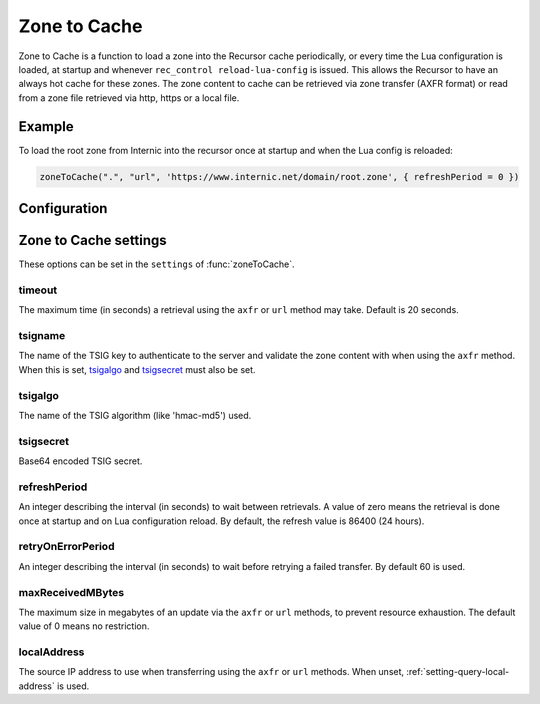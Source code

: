 .. _ztc:

Zone to Cache
-------------

Zone to Cache is a function to load a zone into the Recursor cache periodically, or every time the Lua configuration is loaded, at startup and whenever ``rec_control reload-lua-config`` is issued.
This allows the Recursor to have an always hot cache for these zones.
The zone content to cache can be retrieved via zone transfer (AXFR format) or read from a zone file retrieved via http, https or a local file.

Example
^^^^^^^
To load the root zone from Internic into the recursor once at startup and when the Lua config is reloaded:

.. code-block:: Lua

     zoneToCache(".", "url", 'https://www.internic.net/domain/root.zone', { refreshPeriod = 0 })

Configuration
^^^^^^^^^^^^^
.. function:: zoneToCache(zone, method, source [, settings ])

  .. versionadded:: 4.6.0

  Load a zone and put it into the Recursor cache periodically.

  :param str zone: The name of the zone to load
  :param str method: One of ``"axfr"``, ``"url"`` or ``"file"``
  :param str source: A string representing an IP address (when using the ``axfr`` method), URL (when using the ``url`` method) or path name (when using the ``file`` method)
  :param table settings: A table of settings, see below


Zone to Cache settings
^^^^^^^^^^^^^^^^^^^^^^

These options can be set in the ``settings`` of :func:`zoneToCache`.

timeout
~~~~~~~
The maximum time (in seconds) a retrieval using the ``axfr`` or ``url`` method may take.
Default is 20 seconds.

tsigname
~~~~~~~~
The name of the TSIG key to authenticate to the server and validate the zone content with when using the ``axfr`` method.
When this is set, `tsigalgo`_ and `tsigsecret`_ must also be set.

tsigalgo
~~~~~~~~
The name of the TSIG algorithm (like 'hmac-md5') used.

tsigsecret
~~~~~~~~~~
Base64 encoded TSIG secret.

refreshPeriod
~~~~~~~~~~~~~
An integer describing the interval (in seconds) to wait between retrievals.
A value of zero means the retrieval is done once at startup and on Lua configuration reload.
By default, the refresh value is 86400 (24 hours).

retryOnErrorPeriod
~~~~~~~~~~~~~~~~~~
An integer describing the interval (in seconds) to wait before retrying a failed transfer.
By default 60 is used.

maxReceivedMBytes
~~~~~~~~~~~~~~~~~
The maximum size in megabytes of an update via the ``axfr`` or ``url`` methods, to prevent resource exhaustion.
The default value of 0 means no restriction.

localAddress
~~~~~~~~~~~~
The source IP address to use when transferring using the ``axfr`` or ``url`` methods.
When unset, :ref:`setting-query-local-address` is used.

